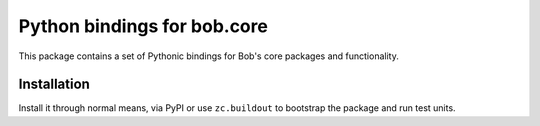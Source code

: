 .. vim: set fileencoding=utf-8 :
.. Andre Anjos <andre.anjos@idiap.ch>
.. Thu 29 Aug 2013 16:07:57 CEST

==============================
 Python bindings for bob.core
==============================

This package contains a set of Pythonic bindings for Bob's core packages and
functionality.

Installation
------------

Install it through normal means, via PyPI or use ``zc.buildout`` to bootstrap
the package and run test units.
